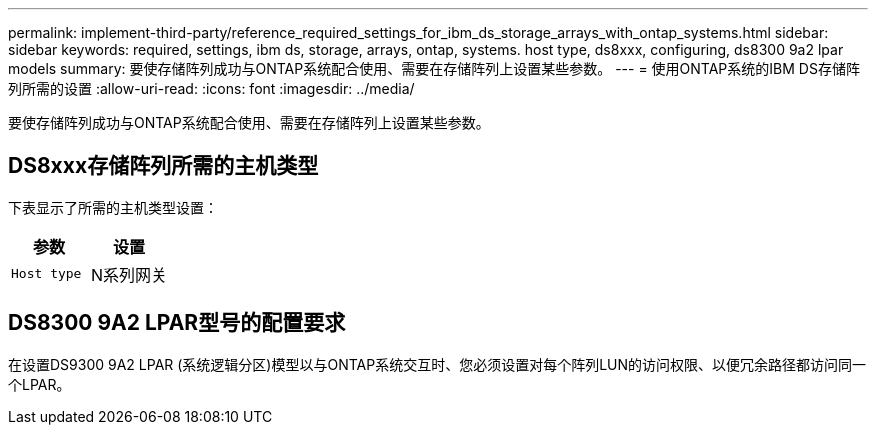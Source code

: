 ---
permalink: implement-third-party/reference_required_settings_for_ibm_ds_storage_arrays_with_ontap_systems.html 
sidebar: sidebar 
keywords: required, settings, ibm ds, storage, arrays, ontap, systems. host type, ds8xxx, configuring, ds8300 9a2 lpar models 
summary: 要使存储阵列成功与ONTAP系统配合使用、需要在存储阵列上设置某些参数。 
---
= 使用ONTAP系统的IBM DS存储阵列所需的设置
:allow-uri-read: 
:icons: font
:imagesdir: ../media/


[role="lead"]
要使存储阵列成功与ONTAP系统配合使用、需要在存储阵列上设置某些参数。



== DS8xxx存储阵列所需的主机类型

下表显示了所需的主机类型设置：

|===
| 参数 | 设置 


 a| 
`Host type`
 a| 
N系列网关

|===


== DS8300 9A2 LPAR型号的配置要求

在设置DS9300 9A2 LPAR (系统逻辑分区)模型以与ONTAP系统交互时、您必须设置对每个阵列LUN的访问权限、以便冗余路径都访问同一个LPAR。
